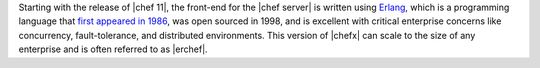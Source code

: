 .. The contents of this file are included in multiple topics.
.. This file should not be changed in a way that hinders its ability to appear in multiple documentation sets.

Starting with the release of |chef 11|, the front-end for the |chef server| is written using `Erlang <http://www.erlang.org/>`_, which is a programming language that `first appeared in 1986 <http://en.wikipedia.org/wiki/Erlang_%28programming_language%29>`_, was open sourced in 1998, and is excellent with critical enterprise concerns like concurrency, fault-tolerance, and distributed environments. This version of |chefx| can scale to the size of any enterprise and is often referred to as |erchef|.
